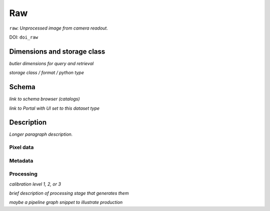 .. _images-raw:

###
Raw
###

``raw``: *Unprocessed image from camera readout.*

DOI: ``doi_raw``


Dimensions and storage class
----------------------------

*butler dimensions for query and retrieval*

*storage class / format / python type*


Schema
------

*link to schema browser (catalogs)*

*link to Portal with UI set to this dataset type*


Description
-----------

*Longer paragraph description.*

Pixel data
^^^^^^^^^^

Metadata
^^^^^^^^

Processing
^^^^^^^^^^

*calibration level 1, 2, or 3*

*brief description of processing stage that generates them*

*maybe a pipeline graph snippet to illustrate production*
